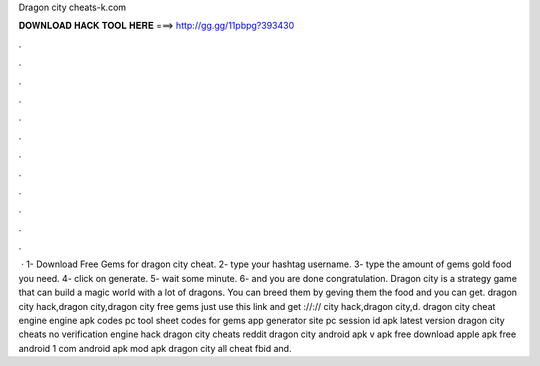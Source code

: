 Dragon city cheats-k.com

𝐃𝐎𝐖𝐍𝐋𝐎𝐀𝐃 𝐇𝐀𝐂𝐊 𝐓𝐎𝐎𝐋 𝐇𝐄𝐑𝐄 ===> http://gg.gg/11pbpg?393430

.

.

.

.

.

.

.

.

.

.

.

.

 · 1- Download Free Gems for dragon city cheat. 2- type your hashtag username. 3- type the amount of gems gold food you need. 4- click on generate. 5- wait some minute. 6- and you are done congratulation. Dragon city is a strategy game that can build a magic world with a lot of dragons. You can breed them by geving them the food and you can get. dragon city hack,dragon city,dragon city free gems just use this link and get ://:// city hack,dragon city,d. dragon city cheat engine engine apk codes pc tool sheet codes for gems app generator site pc session id apk latest version dragon city cheats no verification engine hack dragon city cheats reddit dragon city  android apk v apk free download apple apk free android 1 com android apk mod apk dragon city all cheat fbid and.